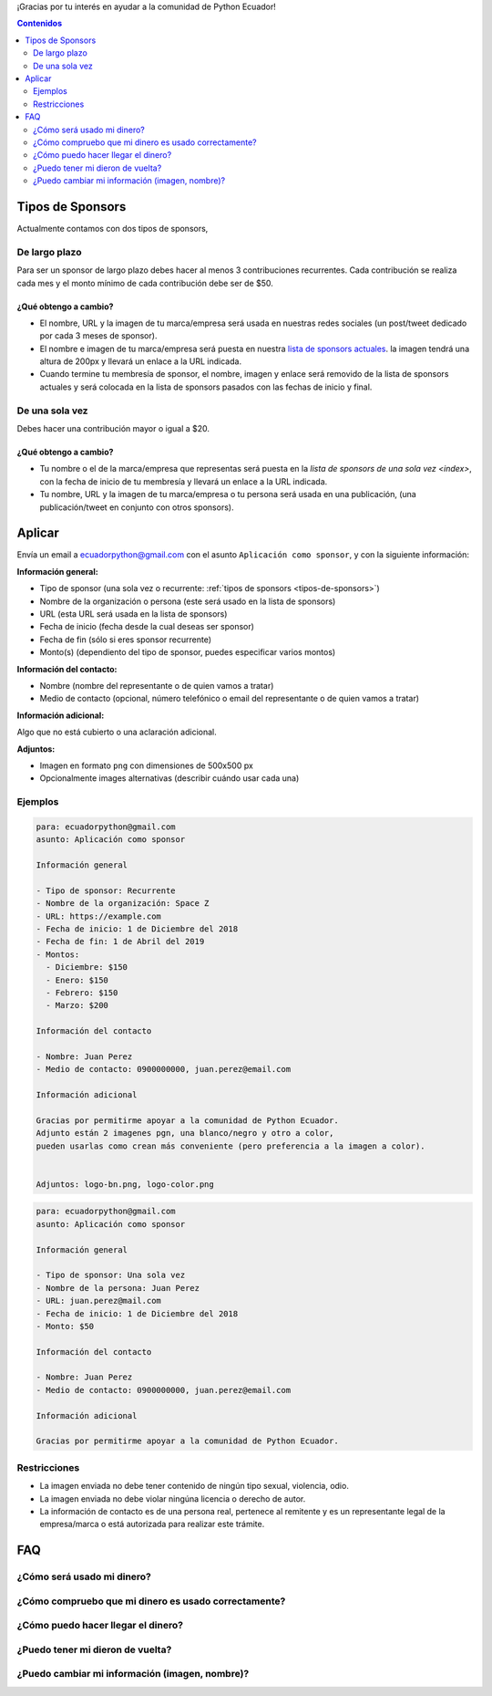 .. title: Aplicar como sponsor
.. slug: aplicar
.. link:
.. type: text
.. template: pagina.tmpl

¡Gracias por tu interés en ayudar a la comunidad de Python Ecuador!

.. contents:: Contenidos
   :depth: 2

Tipos de Sponsors
-----------------

Actualmente contamos con dos tipos de sponsors,

De largo plazo
~~~~~~~~~~~~~~

Para ser un sponsor de largo plazo debes hacer al menos 3 contribuciones recurrentes.
Cada contribución se realiza cada mes y el monto mínimo de cada contribución debe ser de $50.

¿Qué obtengo a cambio?
''''''''''''''''''''''

- El nombre, URL y la imagen de tu marca/empresa será usada en nuestras redes sociales
  (un post/tweet dedicado por cada 3 meses de sponsor).
- El nombre e imagen de tu marca/empresa será puesta en nuestra `lista de sponsors actuales <index>`_.
  la imagen tendrá una altura de 200px y llevará un enlace a la URL indicada.
- Cuando termine tu membresía de sponsor, el nombre, imagen y enlace será removido de
  la lista de sponsors actuales y será colocada en la lista de sponsors pasados con las fechas de inicio y final.

De una sola vez
~~~~~~~~~~~~~~~

Debes hacer una contribución mayor o igual a $20.

¿Qué obtengo a cambio?
''''''''''''''''''''''

- Tu nombre o el de la marca/empresa que representas será puesta en la `lista de sponsors de una sola vez <index>`,
  con la fecha de inicio de tu membresía
  y llevará un enlace a la URL indicada.
- Tu nombre, URL y la imagen de tu marca/empresa o tu persona será usada en una publicación,
  (una publicación/tweet en conjunto con otros sponsors).

Aplicar
-------

Envía un email a ecuadorpython@gmail.com con el asunto ``Aplicación como sponsor``,
y con la siguiente información:

:Información general:

- Tipo de sponsor (una sola vez o recurrente: :ref:`tipos de sponsors <tipos-de-sponsors>`)
- Nombre de la organización o persona (este será usado en la lista de sponsors)
- URL (esta URL será usada en la lista de sponsors)
- Fecha de inicio (fecha desde la cual deseas ser sponsor)
- Fecha de fin (sólo si eres sponsor recurrente)
- Monto(s) (dependiento del tipo de sponsor, puedes especificar varios montos)

:Información del contacto:

- Nombre (nombre del representante o de quien vamos a tratar)
- Medio de contacto (opcional, número telefónico o email del representante o de quien vamos a tratar)

:Información adicional:

Algo que no está cubierto o una aclaración adicional.

:Adjuntos:

- Imagen  en formato ``png`` con dimensiones de 500x500 px
- Opcionalmente images alternativas (describir cuándo usar cada una)

Ejemplos
~~~~~~~~

.. code:: text

   para: ecuadorpython@gmail.com
   asunto: Aplicación como sponsor

   Información general

   - Tipo de sponsor: Recurrente
   - Nombre de la organización: Space Z
   - URL: https://example.com
   - Fecha de inicio: 1 de Diciembre del 2018
   - Fecha de fin: 1 de Abril del 2019
   - Montos:
     - Diciembre: $150
     - Enero: $150
     - Febrero: $150
     - Marzo: $200

   Información del contacto

   - Nombre: Juan Perez 
   - Medio de contacto: 0900000000, juan.perez@email.com

   Información adicional

   Gracias por permitirme apoyar a la comunidad de Python Ecuador.
   Adjunto están 2 imagenes pgn, una blanco/negro y otro a color,
   pueden usarlas como crean más conveniente (pero preferencia a la imagen a color).


   Adjuntos: logo-bn.png, logo-color.png

.. code:: text

   para: ecuadorpython@gmail.com
   asunto: Aplicación como sponsor

   Información general

   - Tipo de sponsor: Una sola vez
   - Nombre de la persona: Juan Perez
   - URL: juan.perez@mail.com
   - Fecha de inicio: 1 de Diciembre del 2018
   - Monto: $50

   Información del contacto

   - Nombre: Juan Perez 
   - Medio de contacto: 0900000000, juan.perez@email.com

   Información adicional

   Gracias por permitirme apoyar a la comunidad de Python Ecuador.

Restricciones
~~~~~~~~~~~~~

- La imagen enviada no debe tener contenido de ningún tipo sexual, violencia, odio.
- La imagen enviada no debe violar ningúna licencia o derecho de autor.
- La información de contacto es de una persona real,
  pertenece al remitente y es un representante legal de la empresa/marca o está autorizada para realizar este trámite.

FAQ
---

¿Cómo será usado mi dinero?
~~~~~~~~~~~~~~~~~~~~~~~~~~~

¿Cómo compruebo que mi dinero es usado correctamente?
~~~~~~~~~~~~~~~~~~~~~~~~~~~~~~~~~~~~~~~~~~~~~~~~~~~~~

¿Cómo puedo hacer llegar el dinero?
~~~~~~~~~~~~~~~~~~~~~~~~~~~~~~~~~~~

¿Puedo tener mi dieron de vuelta?
~~~~~~~~~~~~~~~~~~~~~~~~~~~~~~~~~

¿Puedo cambiar mi información (imagen, nombre)?
~~~~~~~~~~~~~~~~~~~~~~~~~~~~~~~~~~~~~~~~~~~~~~~
